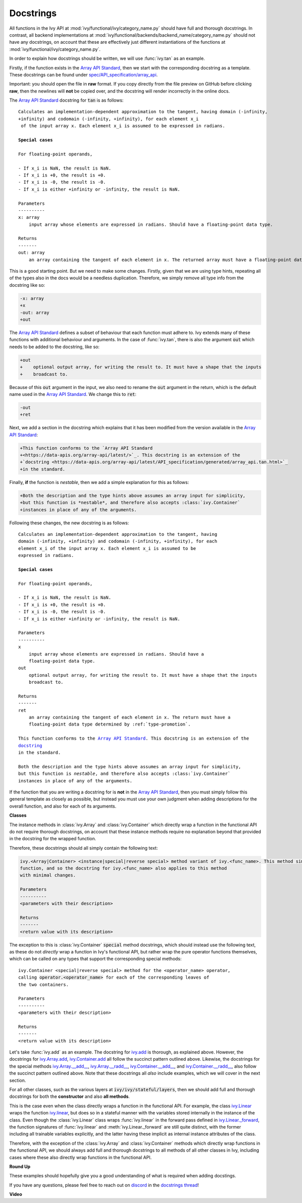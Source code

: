 Docstrings
==========

.. _`Array API Standard`: https://data-apis.org/array-api/latest/
.. _`spec/API_specification/array_api`: https://github.com/data-apis/array-api/blob/main
.. _`repo`: https://github.com/ivy-llc/ivy
.. _`discord`: https://discord.gg/uYRmyPxMQq
.. _`docstrings thread`: https://discord.com/channels/799879767196958751/1189906836426596412


All functions in the Ivy API at :mod:`ivy/functional/ivy/category_name.py` should have full and thorough docstrings.
In contrast, all backend implementations at :mod:`ivy/functional/backends/backend_name/category_name.py` should not have any docstrings, on account that these are effectively just different instantiations of the functions at :mod:`ivy/functional/ivy/category_name.py`.

In order to explain how docstrings should be written, we will use :func:`ivy.tan` as an example.

Firstly, if the function exists in the `Array API Standard`_, then we start with the corresponding docstring as a template.
These docstrings can be found under `spec/API_specification/array_api`_.

Important: you should open the file in **raw** format.
If you copy directly from the file preview on GitHub before clicking **raw**, then the newlines will **not** be copied over, and the docstring will render incorrectly in the online docs.

The `Array API Standard`_ docstring for :code:`tan` is as follows:

.. parsed-literal::

    Calculates an implementation-dependent approximation to the tangent, having domain ``(-infinity, +infinity)`` and codomain ``(-infinity, +infinity)``, for each element ``x_i`` of the input array ``x``. Each element ``x_i`` is assumed to be expressed in radians.

    **Special cases**

    For floating-point operands,

    - If ``x_i`` is ``NaN``, the result is ``NaN``.
    - If ``x_i`` is ``+0``, the result is ``+0``.
    - If ``x_i`` is ``-0``, the result is ``-0``.
    - If ``x_i`` is either ``+infinity`` or ``-infinity``, the result is ``NaN``.

    Parameters
    ----------
    x: array
        input array whose elements are expressed in radians. Should have a floating-point data type.

    Returns
    -------
    out: array
        an array containing the tangent of each element in ``x``. The returned array must have a floating-point data type determined by :ref:`type-promotion`.

This is a good starting point.
But we need to make some changes.
Firstly, given that we are using type hints, repeating all of the types also in the docs would be a needless duplication.
Therefore, we simply remove all type info from the docstring like so:

.. code-block:: diff

    -x: array
    +x
    -out: array
    +out

The `Array API Standard`_ defines a subset of behaviour that each function must adhere to.
Ivy extends many of these functions with additional behaviour and arguments.
In the case of :func:`ivy.tan`, there is also the argument :code:`out` which needs to be added to the docstring, like so:

.. code-block:: diff

    +out
    +    optional output array, for writing the result to. It must have a shape that the inputs
    +    broadcast to.

Because of this :code:`out` argument in the input, we also need to rename the :code:`out` argument in the return, which is the default name used in the `Array API Standard`_.
We change this to :code:`ret`:

.. code-block:: diff

    -out
    +ret

Next, we add a section in the docstring which explains that it has been modified from the version available in the
`Array API Standard`_:

.. code-block:: diff

    +This function conforms to the `Array API Standard
    +<https://data-apis.org/array-api/latest/>`_. This docstring is an extension of the
    +`docstring <https://data-apis.org/array-api/latest/API_specification/generated/array_api.tan.html>`_
    +in the standard.

Finally, **if** the function is *nestable*, then we add a simple explanation for this as follows:

.. code-block:: diff

    +Both the description and the type hints above assumes an array input for simplicity,
    +but this function is *nestable*, and therefore also accepts :class:`ivy.Container`
    +instances in place of any of the arguments.

Following these changes, the new docstring is as follows:

.. parsed-literal::

    Calculates an implementation-dependent approximation to the tangent, having
    domain ``(-infinity, +infinity)`` and codomain ``(-infinity, +infinity)``, for each
    element ``x_i`` of the input array ``x``. Each element ``x_i`` is assumed to be
    expressed in radians.

    **Special cases**

    For floating-point operands,

    - If ``x_i`` is ``NaN``, the result is ``NaN``.
    - If ``x_i`` is ``+0``, the result is ``+0``.
    - If ``x_i`` is ``-0``, the result is ``-0``.
    - If ``x_i`` is either ``+infinity`` or ``-infinity``, the result is ``NaN``.

    Parameters
    ----------
    x
        input array whose elements are expressed in radians. Should have a
        floating-point data type.
    out
        optional output array, for writing the result to. It must have a shape that the inputs
        broadcast to.

    Returns
    -------
    ret
        an array containing the tangent of each element in ``x``. The return must have a
        floating-point data type determined by :ref:`type-promotion`.

    This function conforms to the `Array API Standard
    <https://data-apis.org/array-api/latest/>`_. This docstring is an extension of the
    `docstring <https://data-apis.org/array-api/latest/API_specification/generated/array_api.tan.html>`_
    in the standard.

    Both the description and the type hints above assumes an array input for simplicity,
    but this function is *nestable*, and therefore also accepts :class:`ivy.Container`
    instances in place of any of the arguments.

If the function that you are writing a docstring for is **not** in the `Array API Standard`_, then you must simply follow this general template as closely as possible, but instead you must use your own judgment when adding descriptions for the overall function, and also for each of its arguments.

**Classes**

The instance methods in :class:`ivy.Array` and :class:`ivy.Container` which directly wrap a function in the functional API do not require thorough docstrings, on account that these instance methods require no explanation beyond that provided in the docstring for the wrapped function.

Therefore, these docstrings should all simply contain the following text:

.. code-block:: python

    ivy.<Array|Container> <instance|special|reverse special> method variant of ivy.<func_name>. This method simply wraps the
    function, and so the docstring for ivy.<func_name> also applies to this method
    with minimal changes.

    Parameters
    ----------
    <parameters with their description>

    Returns
    -------
    <return value with its description>

The exception to this is :class:`ivy.Container` :code:`special` method docstrings,
which should instead use the following text, as these do not *directly* wrap a function
in Ivy's functional API, but rather wrap the pure operator functions themselves,
which can be called on any types that support the corresponding special methods:

.. parsed-literal::

    ivy.Container <special|reverse special> method for the <operator_name> operator,
    calling :code:`operator.<operator_name>` for each of the corresponding leaves of
    the two containers.

    Parameters
    ----------
    <parameters with their description>

    Returns
    -------
    <return value with its description>

Let's take :func:`ivy.add` as an example.
The docstring for `ivy.add <https://github.com/unifyai/ivy/blob/04766790a518ecde380cb6eeb05aa89cf5acdbfd/ivy/functional/ivy/elementwise.py#L191>`_ is thorough, as explained above.
However, the docstrings for `ivy.Array.add <https://github.com/unifyai/ivy/blob/04766790a518ecde380cb6eeb05aa89cf5acdbfd/ivy/array/elementwise.py#L36>`_, `ivy.Container.add <https://github.com/unifyai/ivy/blob/04766790a518ecde380cb6eeb05aa89cf5acdbfd/ivy/container/elementwise.py#L209>`_ all follow the succinct pattern outlined above.
Likewise, the docstrings for the special methods `ivy.Array.__add__ <https://github.com/unifyai/ivy/blob/04766790a518ecde380cb6eeb05aa89cf5acdbfd/ivy/array/array.py#L310>`_, `ivy.Array.__radd__ <https://github.com/unifyai/ivy/blob/04766790a518ecde380cb6eeb05aa89cf5acdbfd/ivy/array/array.py#L359>`_, `ivy.Container.__add__ <https://github.com/unifyai/ivy/blob/04766790a518ecde380cb6eeb05aa89cf5acdbfd/ivy/container/container.py#L106>`_, and `ivy.Container.__radd__ <https://github.com/unifyai/ivy/blob/04766790a518ecde380cb6eeb05aa89cf5acdbfd/ivy/container/container.py#L171>`_, also follow the succinct pattern outlined above.
Note that these docstrings all *also* include examples, which we will cover in the next section.

For all other classes, such as the various layers at :code:`ivy/ivy/stateful/layers`, then we should add full and thorough docstrings for both the **constructor** and also **all methods**.

This is the case even when the class directly wraps a function in the functional API.
For example, the class `ivy.Linear <https://github.com/unifyai/ivy/blob/51c23694c2f51e88caef0f382f200b195f8458b5/ivy/stateful/layers.py#L13>`_ wraps the function `ivy.linear <https://github.com/unifyai/ivy/blob/51c23694c2f51e88caef0f382f200b195f8458b5/ivy/functional/ivy/layers.py#L22>`_, but does so in a stateful manner with the variables stored internally in the instance of the class.
Even though the :class:`ivy.Linear` class wraps :func:`ivy.linear` in the forward pass defined in `ivy.Linear._forward <https://github.com/unifyai/ivy/blob/51c23694c2f51e88caef0f382f200b195f8458b5/ivy/stateful/layers.py#L84>`_, the function signatures of :func:`ivy.linear` and :meth:`ivy.Linear._forward` are still quite distinct, with the former including all trainable variables explicitly, and the latter having these implicit as internal instance attributes of the class.

Therefore, with the exception of the :class:`ivy.Array` and :class:`ivy.Container` methods which directly wrap functions in the functional API, we should always add full and thorough docstrings to all methods of all other classes in Ivy, including cases where these also directly wrap functions in the functional API.

**Round Up**

These examples should hopefully give you a good understanding of what is required when adding docstings.

If you have any questions, please feel free to reach out on `discord`_ in the `docstrings thread`_!


**Video**

.. raw:: html

    <iframe width="420" height="315" allow="fullscreen;"
    src="https://www.youtube.com/embed/TnshJ8swuJM" class="video">
    </iframe>
